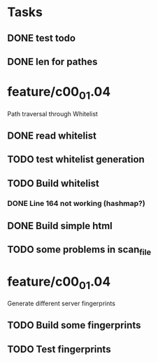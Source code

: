 * Tasks
** DONE test todo
   CLOSED: [2014-08-08 Fri 11:27]
** DONE len for pathes
   CLOSED: [2014-08-08 Fri 11:33]

* feature/c00_01.04
Path traversal through Whitelist 
** DONE read whitelist
   CLOSED: [2014-08-08 Fri 13:39]
** TODO test whitelist generation
** TODO Build whitelist
*** DONE Line 164 not working (hashmap?)
    CLOSED: [2014-08-10 Sun 11:47]
** DONE Build simple html
   CLOSED: [2014-08-08 Fri 16:38]
** TODO some problems in scan_file
* feature/c00_01.04
Generate different server fingerprints
** TODO Build some fingerprints
** TODO Test fingerprints






